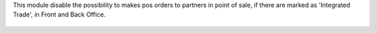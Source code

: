 This module disable the possibility to makes pos orders to partners in point of sale,
if there are marked as 'Integrated Trade', in Front and Back Office.

  .. figure:: ../static/description/pos_error_message.png
